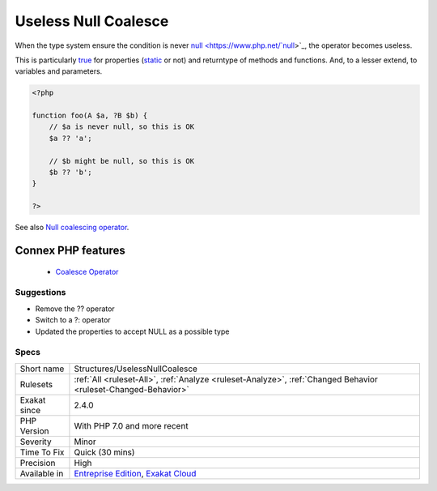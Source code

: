 .. _structures-uselessnullcoalesce:


.. _useless-null-coalesce:

Useless Null Coalesce
+++++++++++++++++++++

.. meta::
	:description:
		Useless Null Coalesce: When the type system ensure the condition is never null, the operator becomes useless.
	:twitter:card: summary_large_image
	:twitter:site: @exakat
	:twitter:title: Useless Null Coalesce
	:twitter:description: Useless Null Coalesce: When the type system ensure the condition is never null, the operator becomes useless
	:twitter:creator: @exakat
	:twitter:image:src: https://www.exakat.io/wp-content/uploads/2020/06/logo-exakat.png
	:og:image: https://www.exakat.io/wp-content/uploads/2020/06/logo-exakat.png
	:og:title: Useless Null Coalesce
	:og:type: article
	:og:description: When the type system ensure the condition is never null, the operator becomes useless
	:og:url: https://exakat.readthedocs.io/en/latest/Reference/Rules/Useless Null Coalesce.html
	:og:locale: en

.. raw:: html


	<script type="application/ld+json">{"@context":"https:\/\/schema.org","@graph":[{"@type":"WebPage","@id":"https:\/\/php-tips.readthedocs.io\/en\/latest\/Reference\/Rules\/Structures\/UselessNullCoalesce.html","url":"https:\/\/php-tips.readthedocs.io\/en\/latest\/Reference\/Rules\/Structures\/UselessNullCoalesce.html","name":"Useless Null Coalesce","isPartOf":{"@id":"https:\/\/www.exakat.io\/"},"datePublished":"Fri, 10 Jan 2025 09:46:18 +0000","dateModified":"Fri, 10 Jan 2025 09:46:18 +0000","description":"When the type system ensure the condition is never null, the operator becomes useless","inLanguage":"en-US","potentialAction":[{"@type":"ReadAction","target":["https:\/\/exakat.readthedocs.io\/en\/latest\/Useless Null Coalesce.html"]}]},{"@type":"WebSite","@id":"https:\/\/www.exakat.io\/","url":"https:\/\/www.exakat.io\/","name":"Exakat","description":"Smart PHP static analysis","inLanguage":"en-US"}]}</script>

When the type system ensure the condition is never `null <https://www.php.net/`null <https://www.php.net/null>`_>`_, the operator becomes useless. 

This is particularly `true <https://www.php.net/true>`_ for properties (`static <https://www.php.net/manual/en/language.oop5.static.php>`_ or not) and returntype of methods and functions. And, to a lesser extend, to variables and parameters.

.. code-block:: php
   
   <?php
   
   function foo(A $a, ?B $b) {
       // $a is never null, so this is OK
       $a ?? 'a';
       
       // $b might be null, so this is OK
       $b ?? 'b';
   }
   
   ?>

See also `Null coalescing operator <https://www.php.net/manual/en/migration70.new-features.php#migration70.new-features.null-coalesce-op>`_.

Connex PHP features
-------------------

  + `Coalesce Operator <https://php-dictionary.readthedocs.io/en/latest/dictionary/coalesce.ini.html>`_


Suggestions
___________

* Remove the ?? operator
* Switch to a ?: operator
* Updated the properties to accept NULL as a possible type




Specs
_____

+--------------+-------------------------------------------------------------------------------------------------------------------------+
| Short name   | Structures/UselessNullCoalesce                                                                                          |
+--------------+-------------------------------------------------------------------------------------------------------------------------+
| Rulesets     | :ref:`All <ruleset-All>`, :ref:`Analyze <ruleset-Analyze>`, :ref:`Changed Behavior <ruleset-Changed-Behavior>`          |
+--------------+-------------------------------------------------------------------------------------------------------------------------+
| Exakat since | 2.4.0                                                                                                                   |
+--------------+-------------------------------------------------------------------------------------------------------------------------+
| PHP Version  | With PHP 7.0 and more recent                                                                                            |
+--------------+-------------------------------------------------------------------------------------------------------------------------+
| Severity     | Minor                                                                                                                   |
+--------------+-------------------------------------------------------------------------------------------------------------------------+
| Time To Fix  | Quick (30 mins)                                                                                                         |
+--------------+-------------------------------------------------------------------------------------------------------------------------+
| Precision    | High                                                                                                                    |
+--------------+-------------------------------------------------------------------------------------------------------------------------+
| Available in | `Entreprise Edition <https://www.exakat.io/entreprise-edition>`_, `Exakat Cloud <https://www.exakat.io/exakat-cloud/>`_ |
+--------------+-------------------------------------------------------------------------------------------------------------------------+


